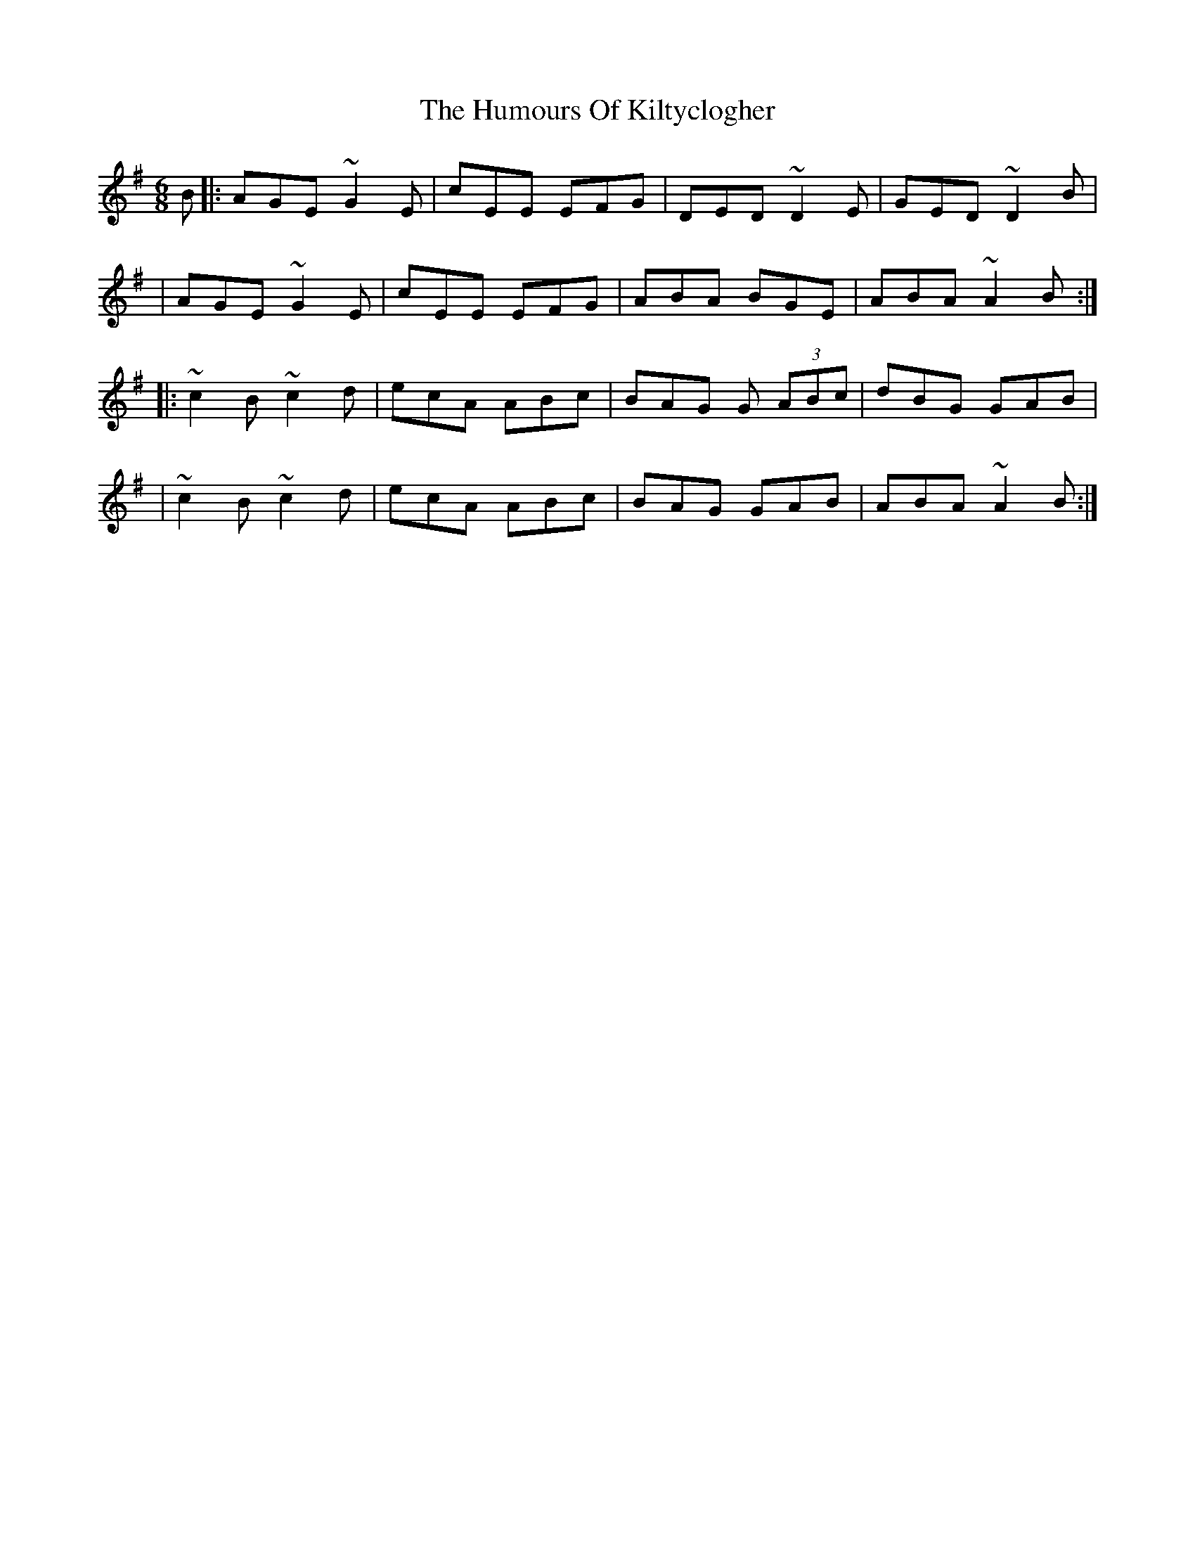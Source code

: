 X:1
T:The Humours Of Kiltyclogher
R:jig
M:6/8
L:1/8
K:Ador
B|:AGE ~G2E|cEE EFG|DED ~D2E|GED ~D2B|
|AGE ~G2E|cEE EFG|ABA BGE|ABA ~A2B:|
|:~c2B ~c2d|ecA ABc|BAG G (3ABc|dBG GAB|
|~c2B ~c2d|ecA ABc|BAG GAB|ABA ~A2B:|